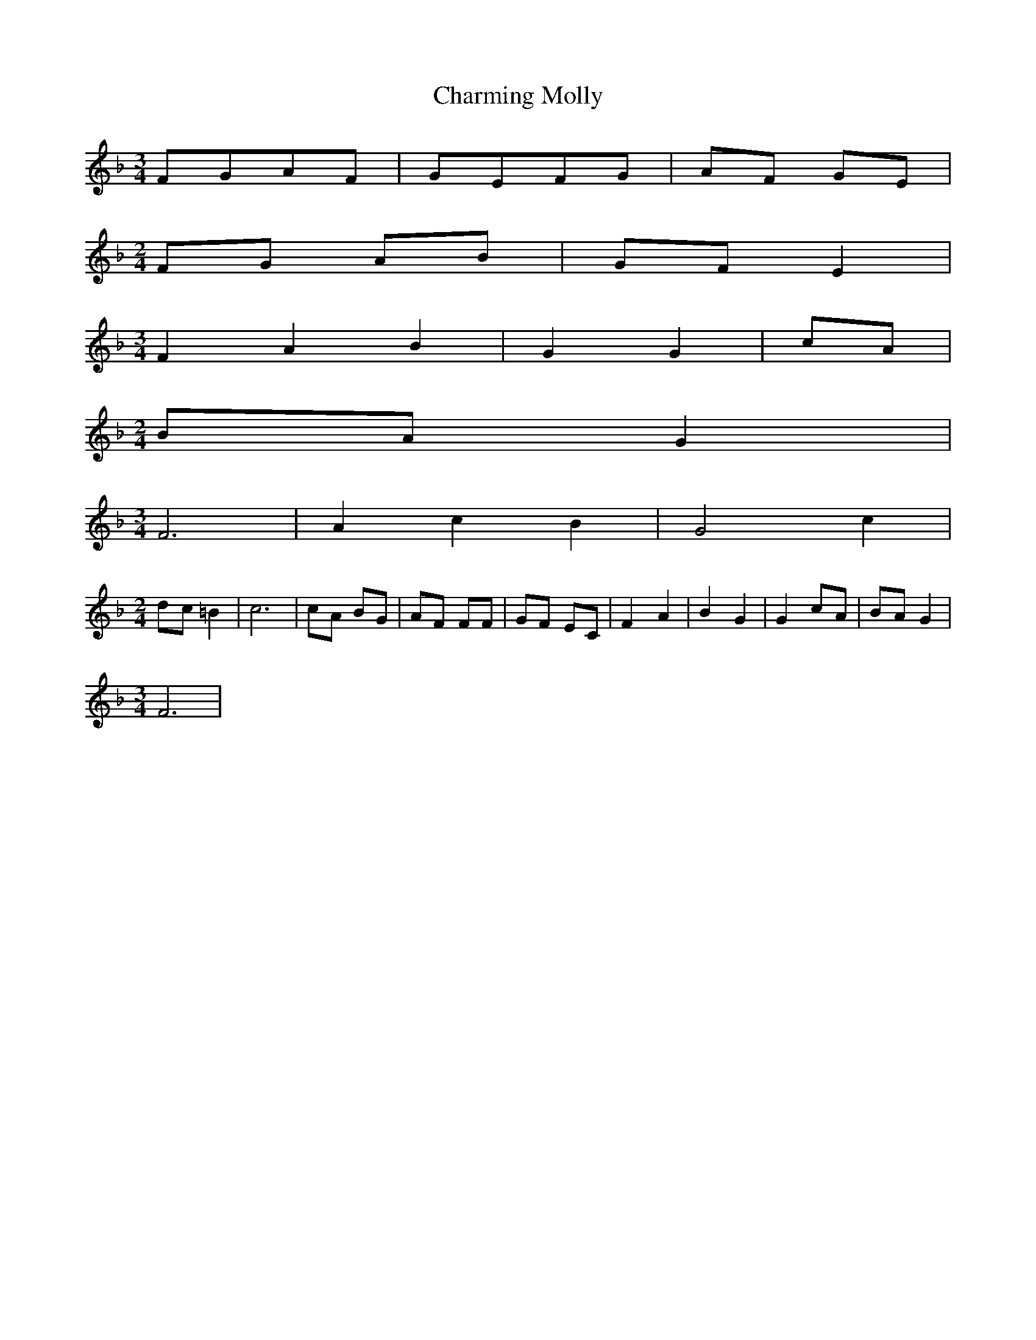 % Generated more or less automatically by swtoabc by Erich Rickheit KSC
X:1
T:Charming Molly
M:3/4
L:1/8
K:F
F-GA-F| GEF-G| AF GE|
M:2/4
 FG AB|G-F E2|
M:3/4
 F2- A2 B2| G2 G2|c-A|
M:2/4
B-A G2|
M:3/4
 F6| A2- c2 B2| G4 c2|
M:2/4
d-c =B2| c6| cA BG| AF FF| GF EC| F2- A2| B2 G2| G2c-A|B-A G2|
M:3/4
 F6|

